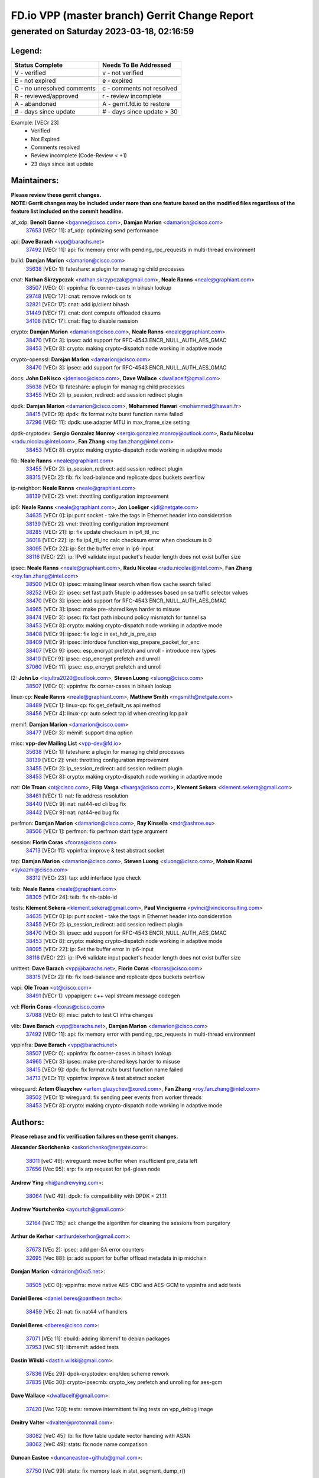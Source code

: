 
==============================================
FD.io VPP (master branch) Gerrit Change Report
==============================================
--------------------------------------------
generated on Saturday 2023-03-18, 02:16:59
--------------------------------------------


Legend:
-------
========================== ===========================
Status Complete            Needs To Be Addressed
========================== ===========================
V - verified               v - not verified
E - not expired            e - expired
C - no unresolved comments c - comments not resolved
R - reviewed/approved      r - review incomplete
A - abandoned              A - gerrit.fd.io to restore
# - days since update      # - days since update > 30
========================== ===========================

Example: [VECr 23]
    - Verified
    - Not Expired
    - Comments resolved
    - Review incomplete (Code-Review < +1)
    - 23 days since last update


Maintainers:
------------
| **Please review these gerrit changes.**

| **NOTE: Gerrit changes may be included under more than one feature based on the modified files regardless of the feature list included on the commit headline.**

af_xdp: **Benoît Ganne** <bganne@cisco.com>, **Damjan Marion** <damarion@cisco.com>
  | `37653 <https:////gerrit.fd.io/r/c/vpp/+/37653>`_ [VECr 11]: af_xdp: optimizing send performance

api: **Dave Barach** <vpp@barachs.net>
  | `37492 <https:////gerrit.fd.io/r/c/vpp/+/37492>`_ [VECr 11]: api: fix memory error with pending_rpc_requests in multi-thread environment

build: **Damjan Marion** <damarion@cisco.com>
  | `35638 <https:////gerrit.fd.io/r/c/vpp/+/35638>`_ [VECr 1]: fateshare: a plugin for managing child processes

cnat: **Nathan Skrzypczak** <nathan.skrzypczak@gmail.com>, **Neale Ranns** <neale@graphiant.com>
  | `38507 <https:////gerrit.fd.io/r/c/vpp/+/38507>`_ [VECr 0]: vppinfra: fix corner-cases in bihash lookup
  | `29748 <https:////gerrit.fd.io/r/c/vpp/+/29748>`_ [VECr 17]: cnat: remove rwlock on ts
  | `32821 <https:////gerrit.fd.io/r/c/vpp/+/32821>`_ [VECr 17]: cnat: add ip/client bihash
  | `31449 <https:////gerrit.fd.io/r/c/vpp/+/31449>`_ [VECr 17]: cnat: dont compute offloaded cksums
  | `34108 <https:////gerrit.fd.io/r/c/vpp/+/34108>`_ [VECr 17]: cnat: flag to disable rsession

crypto: **Damjan Marion** <damarion@cisco.com>, **Neale Ranns** <neale@graphiant.com>
  | `38470 <https:////gerrit.fd.io/r/c/vpp/+/38470>`_ [VECr 3]: ipsec: add support for RFC-4543 ENCR_NULL_AUTH_AES_GMAC
  | `38453 <https:////gerrit.fd.io/r/c/vpp/+/38453>`_ [VECr 8]: crypto: making crypto-dispatch node working in adaptive mode

crypto-openssl: **Damjan Marion** <damarion@cisco.com>
  | `38470 <https:////gerrit.fd.io/r/c/vpp/+/38470>`_ [VECr 3]: ipsec: add support for RFC-4543 ENCR_NULL_AUTH_AES_GMAC

docs: **John DeNisco** <jdenisco@cisco.com>, **Dave Wallace** <dwallacelf@gmail.com>
  | `35638 <https:////gerrit.fd.io/r/c/vpp/+/35638>`_ [VECr 1]: fateshare: a plugin for managing child processes
  | `33455 <https:////gerrit.fd.io/r/c/vpp/+/33455>`_ [VECr 2]: ip_session_redirect: add session redirect plugin

dpdk: **Damjan Marion** <damarion@cisco.com>, **Mohammed Hawari** <mohammed@hawari.fr>
  | `38415 <https:////gerrit.fd.io/r/c/vpp/+/38415>`_ [VECr 9]: dpdk: fix format rx/tx burst function name failed
  | `37296 <https:////gerrit.fd.io/r/c/vpp/+/37296>`_ [VECr 11]: dpdk: use adapter MTU in max_frame_size setting

dpdk-cryptodev: **Sergio Gonzalez Monroy** <sergio.gonzalez.monroy@outlook.com>, **Radu Nicolau** <radu.nicolau@intel.com>, **Fan Zhang** <roy.fan.zhang@intel.com>
  | `38453 <https:////gerrit.fd.io/r/c/vpp/+/38453>`_ [VECr 8]: crypto: making crypto-dispatch node working in adaptive mode

fib: **Neale Ranns** <neale@graphiant.com>
  | `33455 <https:////gerrit.fd.io/r/c/vpp/+/33455>`_ [VECr 2]: ip_session_redirect: add session redirect plugin
  | `38315 <https:////gerrit.fd.io/r/c/vpp/+/38315>`_ [VECr 2]: fib: fix load-balance and replicate dpos buckets overflow

ip-neighbor: **Neale Ranns** <neale@graphiant.com>
  | `38139 <https:////gerrit.fd.io/r/c/vpp/+/38139>`_ [VECr 2]: vnet: throttling configuration improvement

ip6: **Neale Ranns** <neale@graphiant.com>, **Jon Loeliger** <jdl@netgate.com>
  | `34635 <https:////gerrit.fd.io/r/c/vpp/+/34635>`_ [VECr 0]: ip: punt socket - take the tags in Ethernet header into consideration
  | `38139 <https:////gerrit.fd.io/r/c/vpp/+/38139>`_ [VECr 2]: vnet: throttling configuration improvement
  | `38285 <https:////gerrit.fd.io/r/c/vpp/+/38285>`_ [VECr 21]: ip: fix update checksum in ip4_ttl_inc
  | `36018 <https:////gerrit.fd.io/r/c/vpp/+/36018>`_ [VECr 22]: ip: fix ip4_ttl_inc calc checksum error when checksum is 0
  | `38095 <https:////gerrit.fd.io/r/c/vpp/+/38095>`_ [VECr 22]: ip: Set the buffer error in ip6-input
  | `38116 <https:////gerrit.fd.io/r/c/vpp/+/38116>`_ [VECr 22]: ip: IPv6 validate input packet's header length does not exist buffer size

ipsec: **Neale Ranns** <neale@graphiant.com>, **Radu Nicolau** <radu.nicolau@intel.com>, **Fan Zhang** <roy.fan.zhang@intel.com>
  | `38500 <https:////gerrit.fd.io/r/c/vpp/+/38500>`_ [VECr 0]: ipsec: missing linear search when flow cache search failed
  | `38252 <https:////gerrit.fd.io/r/c/vpp/+/38252>`_ [VECr 2]: ipsec: set fast path 5tuple ip addresses based on sa traffic selector values
  | `38470 <https:////gerrit.fd.io/r/c/vpp/+/38470>`_ [VECr 3]: ipsec: add support for RFC-4543 ENCR_NULL_AUTH_AES_GMAC
  | `34965 <https:////gerrit.fd.io/r/c/vpp/+/34965>`_ [VECr 3]: ipsec: make pre-shared keys harder to misuse
  | `38474 <https:////gerrit.fd.io/r/c/vpp/+/38474>`_ [VECr 3]: ipsec: fix fast path inbound policy mismatch for tunnel sa
  | `38453 <https:////gerrit.fd.io/r/c/vpp/+/38453>`_ [VECr 8]: crypto: making crypto-dispatch node working in adaptive mode
  | `38408 <https:////gerrit.fd.io/r/c/vpp/+/38408>`_ [VECr 9]: ipsec: fix logic in ext_hdr_is_pre_esp
  | `38409 <https:////gerrit.fd.io/r/c/vpp/+/38409>`_ [VECr 9]: ipsec: intorduce function esp_prepare_packet_for_enc
  | `38407 <https:////gerrit.fd.io/r/c/vpp/+/38407>`_ [VECr 9]: ipsec: esp_encrypt prefetch and unroll - introduce new types
  | `38410 <https:////gerrit.fd.io/r/c/vpp/+/38410>`_ [VECr 9]: ipsec: esp_encrypt prefetch and unroll
  | `37060 <https:////gerrit.fd.io/r/c/vpp/+/37060>`_ [VECr 11]: ipsec: esp_encrypt prefetch and unroll

l2: **John Lo** <lojultra2020@outlook.com>, **Steven Luong** <sluong@cisco.com>
  | `38507 <https:////gerrit.fd.io/r/c/vpp/+/38507>`_ [VECr 0]: vppinfra: fix corner-cases in bihash lookup

linux-cp: **Neale Ranns** <neale@graphiant.com>, **Matthew Smith** <mgsmith@netgate.com>
  | `38489 <https:////gerrit.fd.io/r/c/vpp/+/38489>`_ [VECr 1]: linux-cp: fix get_default_ns api method
  | `38456 <https:////gerrit.fd.io/r/c/vpp/+/38456>`_ [VECr 4]: linux-cp: auto select tap id when creating lcp pair

memif: **Damjan Marion** <damarion@cisco.com>
  | `38477 <https:////gerrit.fd.io/r/c/vpp/+/38477>`_ [VECr 3]: memif: support dma option

misc: **vpp-dev Mailing List** <vpp-dev@fd.io>
  | `35638 <https:////gerrit.fd.io/r/c/vpp/+/35638>`_ [VECr 1]: fateshare: a plugin for managing child processes
  | `38139 <https:////gerrit.fd.io/r/c/vpp/+/38139>`_ [VECr 2]: vnet: throttling configuration improvement
  | `33455 <https:////gerrit.fd.io/r/c/vpp/+/33455>`_ [VECr 2]: ip_session_redirect: add session redirect plugin
  | `38453 <https:////gerrit.fd.io/r/c/vpp/+/38453>`_ [VECr 8]: crypto: making crypto-dispatch node working in adaptive mode

nat: **Ole Troan** <ot@cisco.com>, **Filip Varga** <fivarga@cisco.com>, **Klement Sekera** <klement.sekera@gmail.com>
  | `38461 <https:////gerrit.fd.io/r/c/vpp/+/38461>`_ [VECr 1]: nat: fix address resolution
  | `38440 <https:////gerrit.fd.io/r/c/vpp/+/38440>`_ [VECr 9]: nat: nat44-ed cli bug fix
  | `38442 <https:////gerrit.fd.io/r/c/vpp/+/38442>`_ [VECr 9]: nat: nat44-ed bug fix

perfmon: **Damjan Marion** <damarion@cisco.com>, **Ray Kinsella** <mdr@ashroe.eu>
  | `38506 <https:////gerrit.fd.io/r/c/vpp/+/38506>`_ [VECr 1]: perfmon: fix perfmon start type argument

session: **Florin Coras** <fcoras@cisco.com>
  | `34713 <https:////gerrit.fd.io/r/c/vpp/+/34713>`_ [VECr 11]: vppinfra: improve & test abstract socket

tap: **Damjan Marion** <damarion@cisco.com>, **Steven Luong** <sluong@cisco.com>, **Mohsin Kazmi** <sykazmi@cisco.com>
  | `38312 <https:////gerrit.fd.io/r/c/vpp/+/38312>`_ [VECr 23]: tap: add interface type check

teib: **Neale Ranns** <neale@graphiant.com>
  | `38305 <https:////gerrit.fd.io/r/c/vpp/+/38305>`_ [VECr 24]: teib: fix nh-table-id

tests: **Klement Sekera** <klement.sekera@gmail.com>, **Paul Vinciguerra** <pvinci@vinciconsulting.com>
  | `34635 <https:////gerrit.fd.io/r/c/vpp/+/34635>`_ [VECr 0]: ip: punt socket - take the tags in Ethernet header into consideration
  | `33455 <https:////gerrit.fd.io/r/c/vpp/+/33455>`_ [VECr 2]: ip_session_redirect: add session redirect plugin
  | `38470 <https:////gerrit.fd.io/r/c/vpp/+/38470>`_ [VECr 3]: ipsec: add support for RFC-4543 ENCR_NULL_AUTH_AES_GMAC
  | `38453 <https:////gerrit.fd.io/r/c/vpp/+/38453>`_ [VECr 8]: crypto: making crypto-dispatch node working in adaptive mode
  | `38095 <https:////gerrit.fd.io/r/c/vpp/+/38095>`_ [VECr 22]: ip: Set the buffer error in ip6-input
  | `38116 <https:////gerrit.fd.io/r/c/vpp/+/38116>`_ [VECr 22]: ip: IPv6 validate input packet's header length does not exist buffer size

unittest: **Dave Barach** <vpp@barachs.net>, **Florin Coras** <fcoras@cisco.com>
  | `38315 <https:////gerrit.fd.io/r/c/vpp/+/38315>`_ [VECr 2]: fib: fix load-balance and replicate dpos buckets overflow

vapi: **Ole Troan** <ot@cisco.com>
  | `38491 <https:////gerrit.fd.io/r/c/vpp/+/38491>`_ [VECr 1]: vppapigen: c++ vapi stream message codegen

vcl: **Florin Coras** <fcoras@cisco.com>
  | `37088 <https:////gerrit.fd.io/r/c/vpp/+/37088>`_ [VECr 8]: misc: patch to test CI infra changes

vlib: **Dave Barach** <vpp@barachs.net>, **Damjan Marion** <damarion@cisco.com>
  | `37492 <https:////gerrit.fd.io/r/c/vpp/+/37492>`_ [VECr 11]: api: fix memory error with pending_rpc_requests in multi-thread environment

vppinfra: **Dave Barach** <vpp@barachs.net>
  | `38507 <https:////gerrit.fd.io/r/c/vpp/+/38507>`_ [VECr 0]: vppinfra: fix corner-cases in bihash lookup
  | `34965 <https:////gerrit.fd.io/r/c/vpp/+/34965>`_ [VECr 3]: ipsec: make pre-shared keys harder to misuse
  | `38415 <https:////gerrit.fd.io/r/c/vpp/+/38415>`_ [VECr 9]: dpdk: fix format rx/tx burst function name failed
  | `34713 <https:////gerrit.fd.io/r/c/vpp/+/34713>`_ [VECr 11]: vppinfra: improve & test abstract socket

wireguard: **Artem Glazychev** <artem.glazychev@xored.com>, **Fan Zhang** <roy.fan.zhang@intel.com>
  | `38502 <https:////gerrit.fd.io/r/c/vpp/+/38502>`_ [VECr 1]: wireguard: fix sending peer events from worker threads
  | `38453 <https:////gerrit.fd.io/r/c/vpp/+/38453>`_ [VECr 8]: crypto: making crypto-dispatch node working in adaptive mode

Authors:
--------
**Please rebase and fix verification failures on these gerrit changes.**

**Alexander Skorichenko** <askorichenko@netgate.com>:

  | `38011 <https:////gerrit.fd.io/r/c/vpp/+/38011>`_ [veC 49]: wireguard: move buffer when insufficient pre_data left
  | `37656 <https:////gerrit.fd.io/r/c/vpp/+/37656>`_ [Vec 95]: arp: fix arp request for ip4-glean node

**Andrew Ying** <hi@andrewying.com>:

  | `38064 <https:////gerrit.fd.io/r/c/vpp/+/38064>`_ [VeC 49]: dpdk: fix compatibility with DPDK < 21.11

**Andrew Yourtchenko** <ayourtch@gmail.com>:

  | `32164 <https:////gerrit.fd.io/r/c/vpp/+/32164>`_ [VeC 115]: acl: change the algorithm for cleaning the sessions from purgatory

**Arthur de Kerhor** <arthurdekerhor@gmail.com>:

  | `37673 <https:////gerrit.fd.io/r/c/vpp/+/37673>`_ [VEc 2]: ipsec: add per-SA error counters
  | `32695 <https:////gerrit.fd.io/r/c/vpp/+/32695>`_ [Vec 88]: ip: add support for buffer offload metadata in ip midchain

**Damjan Marion** <dmarion@0xa5.net>:

  | `38505 <https:////gerrit.fd.io/r/c/vpp/+/38505>`_ [vEC 0]: vppinfra: move native AES-CBC and AES-GCM to vppinfra and add tests

**Daniel Beres** <daniel.beres@pantheon.tech>:

  | `38459 <https:////gerrit.fd.io/r/c/vpp/+/38459>`_ [VEc 2]: nat: fix nat44 vrf handlers

**Daniel Beres** <dberes@cisco.com>:

  | `37071 <https:////gerrit.fd.io/r/c/vpp/+/37071>`_ [VEc 11]: ebuild: adding libmemif to debian packages
  | `37953 <https:////gerrit.fd.io/r/c/vpp/+/37953>`_ [VeC 51]: libmemif: added tests

**Dastin Wilski** <dastin.wilski@gmail.com>:

  | `37836 <https:////gerrit.fd.io/r/c/vpp/+/37836>`_ [VEc 29]: dpdk-cryptodev: enq/deq scheme rework
  | `37835 <https:////gerrit.fd.io/r/c/vpp/+/37835>`_ [VEc 30]: crypto-ipsecmb: crypto_key prefetch and unrolling for aes-gcm

**Dave Wallace** <dwallacelf@gmail.com>:

  | `37420 <https:////gerrit.fd.io/r/c/vpp/+/37420>`_ [Vec 120]: tests: remove intermittent failing tests on vpp_debug image

**Dmitry Valter** <dvalter@protonmail.com>:

  | `38082 <https:////gerrit.fd.io/r/c/vpp/+/38082>`_ [VeC 45]: lb: fix flow table update vector handing with ASAN
  | `38062 <https:////gerrit.fd.io/r/c/vpp/+/38062>`_ [VeC 49]: stats: fix node name compatison

**Duncan Eastoe** <duncaneastoe+github@gmail.com>:

  | `37750 <https:////gerrit.fd.io/r/c/vpp/+/37750>`_ [VeC 99]: stats: fix memory leak in stat_segment_dump_r()

**Filip Tehlar** <ftehlar@cisco.com>:

  | `38484 <https:////gerrit.fd.io/r/c/vpp/+/38484>`_ [VEc 1]: session: add session stats

**Filip Varga** <fivarga@cisco.com>:

  | `35444 <https:////gerrit.fd.io/r/c/vpp/+/35444>`_ [veC 142]: nat: nat44-ed cleanup & improvements
  | `35966 <https:////gerrit.fd.io/r/c/vpp/+/35966>`_ [veC 142]: nat: nat44-ed update timeout api
  | `35903 <https:////gerrit.fd.io/r/c/vpp/+/35903>`_ [VeC 142]: nat: nat66 cli bug fix
  | `34929 <https:////gerrit.fd.io/r/c/vpp/+/34929>`_ [veC 142]: nat: det44 map configuration improvements
  | `36724 <https:////gerrit.fd.io/r/c/vpp/+/36724>`_ [VeC 142]: nat: fixing incosistency in use of sw_if_index
  | `36480 <https:////gerrit.fd.io/r/c/vpp/+/36480>`_ [VeC 142]: nat: nat64 fix add_del calls requirements

**Gabriel Oginski** <gabrielx.oginski@intel.com>:

  | `37764 <https:////gerrit.fd.io/r/c/vpp/+/37764>`_ [VEc 21]: wireguard: under-load state determination update

**GaoChX** <chiso.gao@gmail.com>:

  | `37010 <https:////gerrit.fd.io/r/c/vpp/+/37010>`_ [VeC 66]: interface: fix crash if vnet_hw_if_get_rx_queue return zero
  | `37153 <https:////gerrit.fd.io/r/c/vpp/+/37153>`_ [VeC 66]: nat: nat44-ed get out2in workers failed for static mapping without port

**Hedi Bouattour** <hedibouattour2010@gmail.com>:

  | `37248 <https:////gerrit.fd.io/r/c/vpp/+/37248>`_ [VeC 171]: urpf: add show urpf cli

**Huawei LI** <lihuawei_zzu@163.com>:

  | `37727 <https:////gerrit.fd.io/r/c/vpp/+/37727>`_ [Vec 93]: nat: make nat44 session limit api reinit flow_hash with new buckets.
  | `37726 <https:////gerrit.fd.io/r/c/vpp/+/37726>`_ [Vec 104]: nat: fix crash when set nat44 session limit with nonexisted vrf.
  | `37379 <https:////gerrit.fd.io/r/c/vpp/+/37379>`_ [VeC 115]: policer: fix crash when delete interface policer classify.
  | `37651 <https:////gerrit.fd.io/r/c/vpp/+/37651>`_ [VeC 115]: classify: fix classify session cli.

**Jing Peng** <jing@meter.com>:

  | `36578 <https:////gerrit.fd.io/r/c/vpp/+/36578>`_ [VeC 142]: nat: fix nat44-ed outside address selection
  | `36597 <https:////gerrit.fd.io/r/c/vpp/+/36597>`_ [VeC 142]: nat: fix nat44-ed API

**Kai Luo** <kailuo.nk@gmail.com>:

  | `37269 <https:////gerrit.fd.io/r/c/vpp/+/37269>`_ [VeC 160]: memif: fix uninitialized variable warning

**Klement Sekera** <klement.sekera@gmail.com>:

  | `38042 <https:////gerrit.fd.io/r/c/vpp/+/38042>`_ [VEc 10]: tests: enhance counter comparison error message
  | `38041 <https:////gerrit.fd.io/r/c/vpp/+/38041>`_ [VeC 50]: tests: refactor extra_vpp_punt_config

**Matz von Finckenstein** <matz.vf@gmail.com>:

  | `38091 <https:////gerrit.fd.io/r/c/vpp/+/38091>`_ [Vec 32]: stats: Updated go version URL for the install script Added log flag to pass in logging file destination as an alternate logging destination from syslog

**Maxime Peim** <mpeim@cisco.com>:

  | `37865 <https:////gerrit.fd.io/r/c/vpp/+/37865>`_ [VEc 0]: ipsec: huge anti-replay window support
  | `37941 <https:////gerrit.fd.io/r/c/vpp/+/37941>`_ [VeC 56]: classify: bypass drop filter on specific error

**Miguel Borges de Freitas** <miguel-r-freitas@alticelabs.com>:

  | `37532 <https:////gerrit.fd.io/r/c/vpp/+/37532>`_ [Vec 101]: cnat: fix cnat_translation_cli_add_del call for del with INVALID_INDEX

**Miklos Tirpak** <miklos.tirpak@gmail.com>:

  | `36021 <https:////gerrit.fd.io/r/c/vpp/+/36021>`_ [VeC 142]: nat: fix tcp session reopen in nat44-ed

**Mohammed HAWARI** <momohawari@gmail.com>:

  | `33726 <https:////gerrit.fd.io/r/c/vpp/+/33726>`_ [VeC 156]: vlib: introduce an inter worker interrupts efds

**Nathan Skrzypczak** <nathan.skrzypczak@gmail.com>:

  | `32820 <https:////gerrit.fd.io/r/c/vpp/+/32820>`_ [VeC 168]: cnat: better cnat snat-policy cli
  | `33264 <https:////gerrit.fd.io/r/c/vpp/+/33264>`_ [VeC 168]: pbl: Port based balancer

**Neale Ranns** <neale@graphiant.com>:

  | `38092 <https:////gerrit.fd.io/r/c/vpp/+/38092>`_ [VEc 10]: ip: IP address family common input node

**Ole Troan** <otroan@employees.org>:

  | `37766 <https:////gerrit.fd.io/r/c/vpp/+/37766>`_ [veC 93]: papi: vla list of fixed strings

**Ondrej Fabry** <ondrej@fabry.dev>:

  | `38498 <https:////gerrit.fd.io/r/c/vpp/+/38498>`_ [vEC 1]: Update info about GoVPP

**Sergey Matov** <sergey.matov@travelping.com>:

  | `31319 <https:////gerrit.fd.io/r/c/vpp/+/31319>`_ [VeC 142]: nat: DET: Allow unknown protocol translation

**Stanislav Zaikin** <zstaseg@gmail.com>:

  | `36110 <https:////gerrit.fd.io/r/c/vpp/+/36110>`_ [Vec 52]: virtio: allocate frame per interface

**Takeru Hayasaka** <hayatake396@gmail.com>:

  | `37939 <https:////gerrit.fd.io/r/c/vpp/+/37939>`_ [VEc 13]: ip: support flow-hash gtpv1teid
  | `37628 <https:////gerrit.fd.io/r/c/vpp/+/37628>`_ [VeC 33]: srv6-mobile: Implement SRv6 mobile API funcs

**Ted Chen** <znscnchen@gmail.com>:

  | `37162 <https:////gerrit.fd.io/r/c/vpp/+/37162>`_ [VeC 142]: nat: fix the wrong unformat type
  | `36790 <https:////gerrit.fd.io/r/c/vpp/+/36790>`_ [VeC 169]: map: lpm 128 lookup error.

**Tianyu Li** <tianyu.li@arm.com>:

  | `37530 <https:////gerrit.fd.io/r/c/vpp/+/37530>`_ [vec 140]: dpdk: fix interface name w/ the same PCI bus/slot/function

**Ting Xu** <ting.xu@intel.com>:

  | `38499 <https:////gerrit.fd.io/r/c/vpp/+/38499>`_ [VEc 0]: packetforge: add option to show spec and mask only

**Vladimir Bernolak** <vladimir.bernolak@pantheon.tech>:

  | `36723 <https:////gerrit.fd.io/r/c/vpp/+/36723>`_ [VeC 142]: nat: det44 map configuration improvements + tests

**Vladislav Grishenko** <themiron@mail.ru>:

  | `38245 <https:////gerrit.fd.io/r/c/vpp/+/38245>`_ [VEc 8]: mpls: fix possible crashes on tunnel create/delete
  | `37270 <https:////gerrit.fd.io/r/c/vpp/+/37270>`_ [VEc 10]: vppinfra: fix pool free bitmap allocation
  | `37241 <https:////gerrit.fd.io/r/c/vpp/+/37241>`_ [VeC 109]: nat: fix nat44_ed set_session_limit crash
  | `37263 <https:////gerrit.fd.io/r/c/vpp/+/37263>`_ [VeC 142]: nat: add nat44-ed session filtering by fib table
  | `37264 <https:////gerrit.fd.io/r/c/vpp/+/37264>`_ [VeC 142]: nat: fix nat44-ed outside address distribution
  | `35726 <https:////gerrit.fd.io/r/c/vpp/+/35726>`_ [VeC 176]: papi: fix socket api max message id calculation

**Vratko Polak** <vrpolak@cisco.com>:

  | `22575 <https:////gerrit.fd.io/r/c/vpp/+/22575>`_ [Vec 60]: api: fix vl_socket_write_ready

**Xiaoming Jiang** <jiangxiaoming@outlook.com>:

  | `38336 <https:////gerrit.fd.io/r/c/vpp/+/38336>`_ [VEc 21]: ip: IPv4 Fragmentation - fix fragment id alloc not multi-thread safe
  | `38214 <https:////gerrit.fd.io/r/c/vpp/+/38214>`_ [VeC 35]: misc: fix feature dispatch possible crashed when feature config changed by user
  | `37820 <https:////gerrit.fd.io/r/c/vpp/+/37820>`_ [Vec 58]: api: fix api msg thread safe setting not work
  | `37681 <https:////gerrit.fd.io/r/c/vpp/+/37681>`_ [Vec 111]: udp: hand off packet to right session thread
  | `36704 <https:////gerrit.fd.io/r/c/vpp/+/36704>`_ [VeC 142]: nat: auto forward inbound packet for local server session app with snat
  | `37376 <https:////gerrit.fd.io/r/c/vpp/+/37376>`_ [VeC 159]: vlib: unix cli - fix input's buffer may be freed when using
  | `37375 <https:////gerrit.fd.io/r/c/vpp/+/37375>`_ [VeC 160]: ipsec: fix ipsec linked key not freed when sa deleted

**Xinyao Cai** <xinyao.cai@intel.com>:

  | `37840 <https:////gerrit.fd.io/r/c/vpp/+/37840>`_ [vEc 0]: dpdk: bump to dpdk 22.11
  | `38304 <https:////gerrit.fd.io/r/c/vpp/+/38304>`_ [VEc 8]: interface dpdk avf: introducing setting RSS hash key feature

**Yulong Pei** <yulong.pei@intel.com>:

  | `38135 <https:////gerrit.fd.io/r/c/vpp/+/38135>`_ [VEc 3]: af_xdp: change default queue size as kernel xsk default

**hui zhang** <zhanghui1715@gmail.com>:

  | `38451 <https:////gerrit.fd.io/r/c/vpp/+/38451>`_ [vEC 9]: vrrp: dump vrrp vr peer Type: fix

**jinshaohui** <jinsh11@chinatelecom.cn>:

  | `38400 <https:////gerrit.fd.io/r/c/vpp/+/38400>`_ [vEC 10]: vlib:process node scheduling use timing_wheel have problem.
  | `30929 <https:////gerrit.fd.io/r/c/vpp/+/30929>`_ [Vec 122]: vppinfra: fix memory issue in mhash
  | `37297 <https:////gerrit.fd.io/r/c/vpp/+/37297>`_ [Vec 125]: ping: fix ping ipv6 address set packet size greater than  mtu,packet drop

**mahdi varasteh** <mahdy.varasteh@gmail.com>:

  | `36726 <https:////gerrit.fd.io/r/c/vpp/+/36726>`_ [veC 110]: nat: add local addresses correctly in nat lb static mapping
  | `37566 <https:////gerrit.fd.io/r/c/vpp/+/37566>`_ [veC 130]: policer: add policer classify to output path

**steven luong** <sluong@cisco.com>:

  | `37105 <https:////gerrit.fd.io/r/c/vpp/+/37105>`_ [VeC 156]: vppinfra: add time error counters to stats segment

**vinay tripathi** <vinayx.tripathi@intel.com>:

  | `38497 <https:////gerrit.fd.io/r/c/vpp/+/38497>`_ [vEC 1]: crypto:  0UDP packet dropped when ipsec policy configured

Legend:
-------
========================== ===========================
Status Complete            Needs To Be Addressed
========================== ===========================
V - verified               v - not verified
E - not expired            e - expired
C - no unresolved comments c - comments not resolved
R - reviewed/approved      r - review incomplete
A - abandoned              A - gerrit.fd.io to restore
# - days since update      # - days since update > 30
========================== ===========================

Example: [VECr 23]
    - Verified
    - Not Expired
    - Comments resolved
    - Review incomplete (Code-Review < +1)
    - 23 days since last update


Statistics:
-----------
================ ===
Patches assigned
================ ===
authors          81
maintainers      42
committers       0
abandoned        0
================ ===

